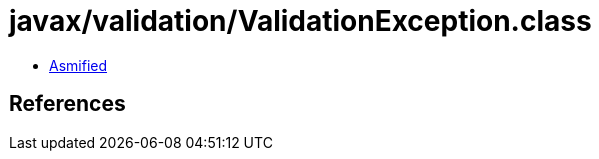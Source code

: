 = javax/validation/ValidationException.class

 - link:ValidationException-asmified.java[Asmified]

== References

